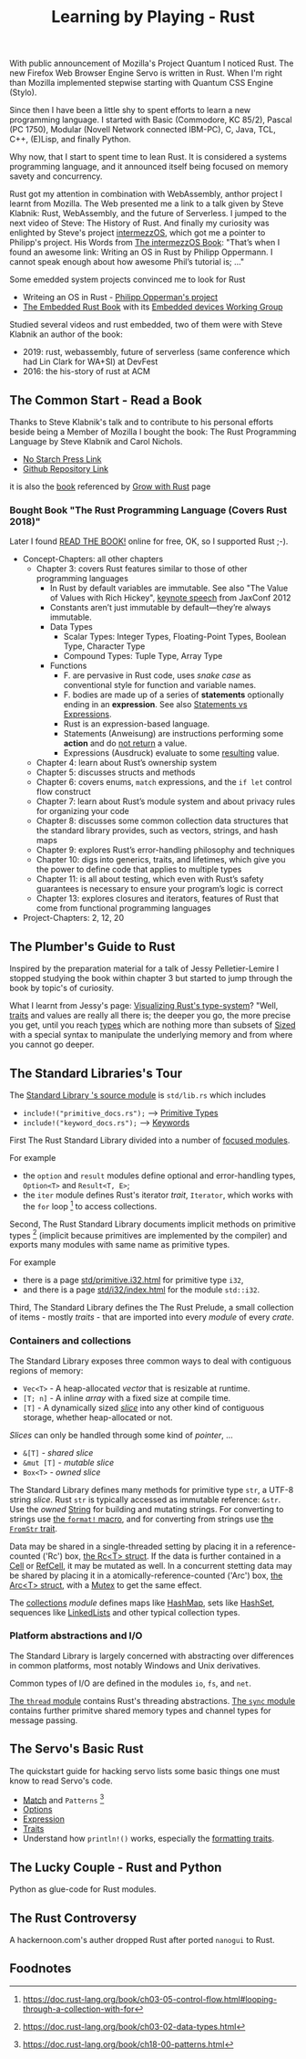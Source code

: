 #+TITLE: Learning by Playing - Rust

With public announcement of Mozilla's Project Quantum I noticed Rust.
The new Firefox Web Browser Engine Servo is written in Rust.
When I'm right than Mozilla implemented stepwise starting with Quantum CSS Engine (Stylo).

Since then I have been a little shy to spent efforts to learn
a new programming language.
I started with Basic (Commodore, KC 85/2), Pascal (PC 1750),
Modular (Novell Network connected IBM-PC),
C, Java, TCL, C++, (E)Lisp, and finally Python.

Why now, that I start to spent time to lean Rust.
It is considered a systems programming language,
and it announced itself being focused on memory savety and concurrency.

Rust got my attention in combination with WebAssembly,
anthor project I learnt from Mozilla.
The Web presented me a link to a talk given by Steve Klabnik:
Rust, WebAssembly, and the future of Serverless.
I jumped to the next video of Steve:
The History of Rust.
And finally my curiosity was enlighted by Steve's project
[[https://intermezzos.github.io/][intermezzOS]], which got me a pointer to Philipp's project.
His Words from [[http://intermezzos.github.io/book/second-edition/][The intermezzOS Book]]: "That’s when I found an awesome link: 
Writing an OS in Rust by Philipp Oppermann. 
I cannot speak enough about how awesome Phil’s tutorial is; ..."


Some emedded system projects convinced me to look for Rust
- Writeing an OS in Rust - [[https://os.phil-opp.com/][Philipp Opperman's project]]
- [[https://doc.rust-lang.org/embedded-book][The Embedded Rust Book]] with its [[https://github.com/rust-embedded/wg][Embedded devices Working Group]]


Studied several videos and rust embedded,
two of them were with Steve Klabnik an author of the book:
- 2019: rust, webassembly, future of serverless (same conference which had Lin Clark for WA+SI) at DevFest
- 2016: the his-story of rust at ACM

** The Common Start - Read a Book

   Thanks to Steve Klabnik's talk and to contribute to his personal efforts
   beside being a Member of Mozilla I bought the book:
   The Rust Programming Language by Steve Klabnik and Carol Nichols.
   - [[https://nostarch.com/Rust2018][No Starch Press Link]]
   - [[https://github.com/rust-lang/book][Github Repository Link]]
   it is also the [[https://doc.rust-lang.org/book/][book]] referenced by [[https://www.rust-lang.org/learn][Grow with Rust]] page
     
*** Bought Book "The Rust Programming Language (Covers Rust 2018)"

Later I found [[https://doc.rust-lang.org/book/][READ THE BOOK!]] online for free, OK, so I supported Rust ;-).

- Concept-Chapters: all other chapters
  - Chapter 3: covers Rust features similar to those of other programming languages
    - In Rust by default variables are immutable. 
      See also "The Value of Values with Rich Hickey",
      [[https://www.youtube.com/watch?v=-6BsiVyC1kM][keynote speech]] from JaxConf 2012
    - Constants aren’t just immutable by default—they’re always immutable.
    - Data Types
      - Scalar Types: Integer Types, Floating-Point Types, Boolean Type, Character Type
      - Compound Types: Tuple Type, Array Type
    - Functions
      - F. are pervasive in Rust code, 
        uses /snake case/ as conventional style for function and variable names.
      - F. bodies are made up of a series of 
        *statements* optionally ending in an *expression*.
        See also [[https://programming.guide/statements-vs-expressions.html][Statements vs Expressions]].
      - Rust is an expression-based language.
      - Statements (Anweisung) are instructions performing some *action*
        and do _not return_ a value.
      - Expressions (Ausdruck) evaluate to some _resulting_ value.
  - Chapter 4: learn about Rust’s ownership system
  - Chapter 5: discusses structs and methods
  - Chapter 6: covers enums, ~match~ expressions, and the ~if let~ control flow construct
  - Chapter 7: learn about Rust’s module system and about privacy rules for organizing your code
  - Chapter 8: discusses some common collection data structures that the standard library provides, 
    such as vectors, strings, and hash maps
  - Chapter 9: explores Rust’s error-handling philosophy and techniques
  - Chapter 10: digs into generics, traits, and lifetimes, 
    which give you the power to define code that applies to multiple types
  - Chapter 11: is all about testing, 
    which even with Rust’s safety guarantees is necessary to ensure your program’s logic is correct
  - Chapter 13: explores closures and iterators, 
    features of Rust that come from functional programming languages
- Project-Chapters: 2, 12, 20

** The Plumber's Guide to Rust

   Inspired by the preparation material for a talk of Jessy Pelletier-Lemire
   I stopped studying the book within chapter 3
   but started to jump through the book by topic's of curiosity.

   What I learnt from Jessy's page: [[http://jadpole.github.io/rust/type-system][Visualizing Rust's type-system]]?
   "Well, [[https://doc.rust-lang.org/std/keyword.trait.html][traits]] and values are really all there is; 
   the deeper you go, the more precise you get, 
   until you reach [[https://doc.rust-lang.org/std/index.html#primitives][types]] which are nothing more than subsets of [[https://doc.rust-lang.org/std/marker/trait.Sized.html][Sized]] 
   with a special syntax to manipulate the underlying memory 
   and from where you cannot go deeper.

** The Standard Libraries's Tour

The [[https://github.com/rust-lang/rust/blob/1.48.0/library/std/src/lib.rs][Standard Library 's source module]] is ~std/lib.rs~ 
which includes 
- =include!("primitive_docs.rs");= --> [[https://doc.rust-lang.org/std/index.html#primitives][Primitive Types]]
- =include!("keyword_docs.rs");= --> [[https://doc.rust-lang.org/std/index.html#keywords][Keywords]]

First The Rust Standard Library divided into a number of [[https://doc.rust-lang.org/std/index.html#modules][focused modules]].

For example 
- the ~option~ and ~result~ modules define optional and error-handling types,
  ~Option<T>~ and ~Result<T, E>~;
- the ~iter~ module defines Rust's iterator /trait/, ~Iterator~, 
  which works with the ~for~ loop [9] to access collections.

Second, The Rust Standard Library documents implicit methods on primitive types [8]
(implicit because primitives are implemented by the compiler)
and exports many modules with same name as primitive types.

For example 
- there is a page [[https://doc.rust-lang.org/std/primitive.i32.html][std/primitive.i32.html]] for primitive type ~i32~,
- and there is a page [[https://doc.rust-lang.org/std/i32/index.html][std/i32/index.html]] for the module ~std::i32~.

Third, The Standard Library defines the The Rust Prelude,
a small collection of items - mostly /traits/ - that are imported 
into every /module/ of every /crate/.

*** Containers and collections

The Standard Library exposes three common ways 
to deal with contiguous regions of memory:
- =Vec<T>= - A heap-allocated /vector/ that is resizable at runtime.
- =[T; n]= - A inline /array/ with a fixed size at compile time.
- =[T]= - A dynamically sized /[[https://doc.rust-lang.org/std/primitive.slice.html][slice]]/ into any other kind of contiguous storage, 
  whether heap-allocated or not.

/Slices/ can only be handled through some kind of /pointer/, ...
- =&[T]= - /shared slice/
- =&mut [T]= - /mutable slice/
- =Box<T>= - /owned slice/

The Standard Library defines many methods for primitive type ~str~, 
a UTF-8 string /slice/.
Rust ~str~ is typically accessed as immutable reference: ~&str~. 
Use the /owned/ [[https://doc.rust-lang.org/std/string/struct.String.html][String]] for building and mutating strings.
For converting to strings use [[https://doc.rust-lang.org/std/macro.format.html][the ~format!~ macro]], 
and for converting from strings use [[https://doc.rust-lang.org/std/str/trait.FromStr.html][the ~FromStr~ trait]].

Data may be shared in a single-threaded setting by placing it 
in a reference-counted ('Rc') box, [[https://doc.rust-lang.org/std/rc/struct.Rc.html][the Rc<T> struct]].
If the data is further contained in a [[https://doc.rust-lang.org/std/cell/struct.Cell.html][Cell]] or [[https://doc.rust-lang.org/std/cell/struct.RefCell.html][RefCell]], it may be mutated as well.
In a concurrent stetting data may be shared by placing it
in a atomically-reference-counted ('Arc') box, [[https://doc.rust-lang.org/std/sync/struct.Arc.html][the Arc<T> struct]], 
with a [[https://doc.rust-lang.org/std/sync/struct.Mutex.html][Mutex]] to get the same effect.

The [[https://doc.rust-lang.org/std/collections/index.html][collections]] /module/ defines 
maps like [[https://doc.rust-lang.org/std/collections/struct.HashMap.html][HashMap]], sets like [[https://doc.rust-lang.org/std/collections/struct.HashSet.html][HashSet]], sequences like [[https://doc.rust-lang.org/std/collections/struct.LinkedList.html][LinkedLists]] 
and other typical collection types.

*** Platform abstractions and I/O

The Standard Library is largely concerned with abstracting over differences 
in common platforms, most notably Windows and Unix derivatives.

Common types of I/O are defined in the modules ~io~, ~fs~, and ~net~.

[[https://doc.rust-lang.org/std/thread/index.html][The ~thread~ module]] contains Rust's threading abstractions.
[[https://doc.rust-lang.org/std/sync/index.html][The ~sync~ module]] contains further primitve shared memory types
and channel types for message passing.

** The Servo's Basic Rust

The quickstart guide for hacking servo lists some basic things 
one must know to read Servo's code.

- [[https://doc.rust-lang.org/stable/rust-by-example/flow_control/match.html][Match]] and ~Patterns~ [10]
- [[https://doc.rust-lang.org/stable/rust-by-example/std/option.html][Options]]
- [[https://doc.rust-lang.org/stable/rust-by-example/expression.html][Expression]]
- [[https://doc.rust-lang.org/stable/rust-by-example/trait.html][Traits]]
- Understand how ~println!()~ works, especially the [[https://doc.rust-lang.org/std/fmt/#formatting-traits][formatting traits]].

** The Lucky Couple - Rust and Python

   Python as glue-code for Rust modules.

** The Rust Controversy

A hackernoon.com's auther dropped Rust after ported ~nanogui~ to Rust.

** Foodnotes

[1] https://doc.rust-lang.org/cargo/reference/manifest.html#the-package-section
[2] https://emacs.stackexchange.com/questions/56126/attempting-to-use-org-babel-to-write-literate-rust/56127#56127
[3] [[https://doc.rust-lang.org/book][Rust-Book]]
[4] [[https://cheats.rs/][Rust Language Cheat Sheet]]
[5] [[https://doc.rust-lang.org/stable/reference/][The Rust Reference]]
[6] [[https://danielkeep.github.io/tlborm/book/index.html][The Little Book of Rust Macros]]
[7] [[https://github.com/dtolnay/proc-macro-workshop][dtolnay / proc-macro-workshop]]   
[8] https://doc.rust-lang.org/book/ch03-02-data-types.html
[9] https://doc.rust-lang.org/book/ch03-05-control-flow.html#looping-through-a-collection-with-for
[10] https://doc.rust-lang.org/book/ch18-00-patterns.html

